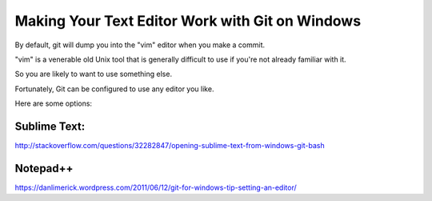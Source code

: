 .. _install_nano_win:

Making Your Text Editor Work with Git on Windows
================================================

By default, git will dump you into the "vim" editor when you make a commit.

"vim" is a venerable old Unix tool that is generally difficult to use if you're not already familiar with it.

So you are likely to want to use something else.

Fortunately, Git can be configured to use any editor you like.

Here are some options:

Sublime Text:
-------------

http://stackoverflow.com/questions/32282847/opening-sublime-text-from-windows-git-bash

Notepad++
---------

https://danlimerick.wordpress.com/2011/06/12/git-for-windows-tip-setting-an-editor/

